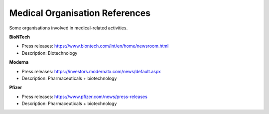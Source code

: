 Medical Organisation References
===============================

Some organisations involved in medical-related activities.

**BioNTech**

* Press releases: https://www.biontech.com/int/en/home/newsroom.html
* Description: Biotechnology

**Moderna**

* Press releases: https://investors.modernatx.com/news/default.aspx
* Description: Pharmaceuticals + biotechnology

**Pfizer**

* Press releases: https://www.pfizer.com/news/press-releases
* Description: Pharmaceuticals + biotechnology